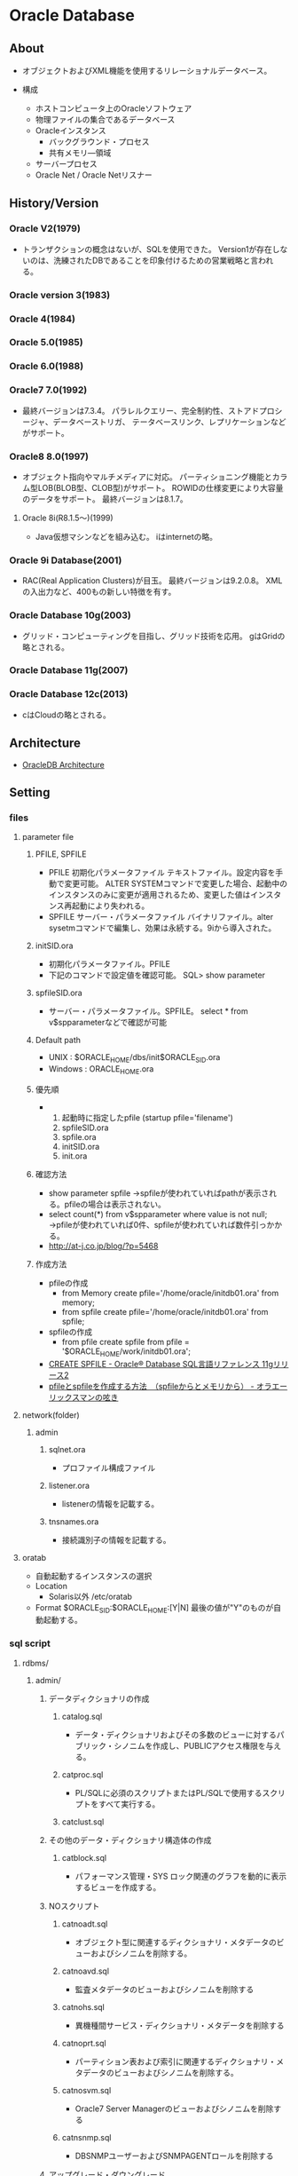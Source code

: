 * Oracle Database
** About
- 
  オブジェクトおよびXML機能を使用するリレーショナルデータベース。

- 構成
  - ホストコンピュータ上のOracleソフトウェア
  - 物理ファイルの集合であるデータベース
  - Oracleインスタンス
    - バックグラウンド・プロセス
    - 共有メモリ―領域
  - サーバープロセス
  - Oracle Net / Oracle Netリスナー

** History/Version
*** Oracle V2(1979)
- 
  トランザクションの概念はないが、SQLを使用できた。
  Version1が存在しないのは、洗練されたDBであることを印象付けるための営業戦略と言われる。

*** Oracle version 3(1983)
*** Oracle 4(1984)
*** Oracle 5.0(1985)
*** Oracle 6.0(1988)
*** Oracle7 7.0(1992)
- 
  最終バージョンは7.3.4。
  パラレルクエリー、完全制約性、ストアドプロシージャ、データベーストリガ、
  テータベースリンク、レプリケーションなどがサポート。

*** Oracle8 8.0(1997)
- 
  オブジェクト指向やマルチメディアに対応。
  パーティショニング機能とカラム型LOB(BLOB型、CLOB型)がサポート。
  ROWIDの仕様変更により大容量のデータをサポート。
  最終バージョンは8.1.7。
  

**** Oracle 8i(R8.1.5～)(1999)
- 
  Java仮想マシンなどを組み込む。
  iはinternetの略。

*** Oracle 9i Database(2001)
- 
  RAC(Real Application Clusters)が目玉。
  最終バージョンは9.2.0.8。
  XMLの入出力など、400もの新しい特徴を有す。

*** Oracle Database 10g(2003)
- 
  グリッド・コンピューティングを目指し、グリッド技術を応用。
  gはGridの略とされる。

*** Oracle Database 11g(2007)
*** Oracle Database 12c(2013)
- 
  cはCloudの略とされる。

** Architecture
- [[file:OracleDB_Architecture.org][OracleDB Architecture]]
** Setting
*** files
**** parameter file
***** PFILE, SPFILE
- PFILE
  初期化パラメータファイル
  テキストファイル。設定内容を手動で変更可能。
  ALTER SYSTEMコマンドで変更した場合、起動中のインスタンスのみに変更が適用されるため、変更した値はインスタンス再起動により失われる。
- SPFILE
  サーバー・パラメータファイル
  バイナリファイル。alter sysetmコマンドで編集し、効果は永続する。9iから導入された。
***** initSID.ora
- 初期化パラメータファイル。PFILE
- 下記のコマンドで設定値を確認可能。
  SQL> show parameter
***** spfileSID.ora
- サーバー・パラメータファイル。SPFILE。
  select * from v$spparameterなどで確認が可能
***** Default path
- UNIX : $ORACLE_HOME/dbs/init$ORACLE_SID.ora
- Windows : ORACLE_HOME\database\initORCL.ora
***** 優先順
- 
  1. 起動時に指定したpfile (startup pfile='filename')
  2. spfileSID.ora
  3. spfile.ora
  4. initSID.ora
  5. init.ora

***** 確認方法
- show parameter spfile
  →spfileが使われていればpathが表示される。pfileの場合は表示されない。
- select count(*) from v$spparameter where value is not null;
  →pfileが使われていれば0件、spfileが使われていれば数件引っかかる。
- http://at-j.co.jp/blog/?p=5468
***** 作成方法
- pfileの作成
  - from Memory
    create pfile='/home/oracle/initdb01.ora' from memory;
  - from spfile
    create pfile='/home/oracle/initdb01.ora' from spfile;
- spfileの作成
  - from pfile
    create spfile from pfile = '$ORACLE_HOME/work/initdb01.ora';
- [[https://docs.oracle.com/cd/E16338_01/server.112/b56299/statements_6016.htm][CREATE SPFILE - Oracle® Database SQL言語リファレンス 11gリリース2]]
- [[http://it-memo.info/?p=1227][pfileとspfileを作成する方法　（spfileからとメモリから） - オラエーリックスマンの呟き]]
**** network(folder)
***** admin
****** sqlnet.ora
- プロファイル構成ファイル
****** listener.ora
- listenerの情報を記載する。
****** tnsnames.ora
- 接続識別子の情報を記載する。
**** oratab
- 自動起動するインスタンスの選択
- Location
  - Solaris以外
    /etc/oratab
    
- Format
  $ORACLE_SID:$ORACLE_HOME:[Y|N]
  最後の値が"Y"のものが自動起動する。
*** sql script
**** rdbms/
***** admin/
****** データディクショナリの作成
******* catalog.sql
- データ・ディクショナリおよびその多数のビューに対するパブリック・シノニムを作成し、PUBLICアクセス権限を与える。
******* catproc.sql
- PL/SQLに必須のスクリプトまたはPL/SQLで使用するスクリプトをすべて実行する。
******* catclust.sql
****** その他のデータ・ディクショナリ構造体の作成
******* catblock.sql
- パフォーマンス管理・SYS
  ロック関連のグラフを動的に表示するビューを作成する。
****** NOスクリプト
******* catnoadt.sql
- オブジェクト型に関連するディクショナリ・メタデータのビューおよびシノニムを削除する。
******* catnoavd.sql
- 監査メタデータのビューおよびシノニムを削除する
******* catnohs.sql
- 異機種間サービス・ディクショナリ・メタデータを削除する
******* catnoprt.sql
- パーティション表および索引に関連するディクショナリ・メタデータのビューおよびシノニムを削除する。
******* catnosvm.sql
- Oracle7 Server Managerのビューおよびシノニムを削除する
******* catnsnmp.sql
- DBSNMPユーザーおよびSNMPAGENTロールを削除する
****** アップグレード・ダウングレード
****** JavaScript
****** AWR
******* awrrpt.sql
- AWRレポートの作成
****** パッチ適用
******* catbundleapply.sql
- Call catbundle.sql to apply the Patch Set Update (PSU)
**** sqlplus
***** admin
****** glogin.sql
- サイト・プロファイル設定ファイル。
  SQL*Plusを起動すると、最初に実行される。
  次にユーザー・プロファイル設定ファイルlogin.sqlが実行される。
****** login.sql
- ユーザー・プロファイル設定ファイル
  現行のディレクトリを検索し、環境変数SQLPATHで指定したディレクトリを検索してファイルを検出する。
  glogin.sqlファイルの設定よりも優先される。
****** plustrce.sql
- 
****** pupbld.sql
- PRODUCT_USER_PROFILE表を再作成する。
****** help
******* helpbld.sql
- 新しいヘルプ表の削除および作成。SYSTEMスキーマにコマンドライン・ヘルプを手動でインストールする。
  内部的にはhlpbld.sqlを呼ぶだけ。
******* helpdrop.sql
- コマンドライン・ヘルプの表を削除する。
******* helpus.sql
- ヘルプ・データへのヘルプ表の移入。hlpbldの引数に渡す。
******* hlpbld.sql
- ヘルプ表を作成する。helpusを引数に取って実行する。
*** set
**** shmsys:~
- 
  shmから始まるものが共有メモリの設定
  
**** semsys:~
- 
  semから始まるものがセマフォの設定。

*** variables
**** ORACLE_BASE
- 
  ex) /u01/app/oracle(UNIX)
**** ORACLE_HOME
- 必須項目
  インストールされているディレクトリを指定
  ex) ORACLE_BASE/product/11.2.0/db_1
**** ORACLE_SID
- 必須項目
  初期化パラメータのファイル名に、この関数で指定されている名前が含まれる
**** PATH
- 必須項目
  ex) $ORACLE_HOME
**** Link
- [[http://www.shift-the-oracle.com/config/oracle-environment-variable.html][NLS_LANG、ORACLE_HOME、ORACLE_SID などの設定 - SHIFT the Oracle]]
** Command
*** bin/
**** emctl
- 
**** dbca
- 
  dbcaを起動する。

**** expdp
- 
  Data Pump。
**** impdp
**** lsnrctr
- start
  デフォルトのリスナーを起動する
- status
- stop
- help
- reload
- save_config
- exit
**** orapwd
- パスワードファイルを作成する。
  
- Usage
  opapwd file=<fname> entries=<users> force=<y/n> ignorecase=<y/n> nosysdba=<y/n>
  - file : name of password file (required)
  - password : password for SYS will be prompted if not specified at command line
  - entries : maximum number of distinct DBA (optional)
  - force : whether to overwrite existing file (optional)
  - ignorecase : passwords are case-insensitive (optional)
  - nosysdba : whether to shut out the SSYDBA logon (optional Database Vault only)
**** rman
- Recovery Manager。データベースでバックアップおよびリカバリ・タスクを実行し、バックアップ計画の管理を自動化するOracle Databaseクライアントのこと。
**** sqlplus
- /nolog
  ログオンを行わずにsqlplusを起動

**** tnsping
- tns用のping。
*** rdbms/
**** admin/
***** awrddrpt.sql
- 選択された2つの期間の詳細なパフォーマンス属性および構成設定を比較する、HTMLまたはテキストのレポートが生成される。
***** awrddrpi.sql
- 特定のデータベースおよびインスタンスにおける選択された2つの基幹の詳細なパフォーマンス属性および構成設定を比較する、HTMLまたはテキストのレポートが生成される。
***** awrrpt.sql
- 一定範囲のスナップショットIDの統計を表示する、HTMLまたはテキストのレポートが生成される。
***** awrrpti.sql
- 指定されたデータベースおよびインスタンスの一定範囲のスナップショットIDの統計を表示する、HTMLまたはテキストのレポートが生成される。
***** awrsqlpi.sql
- 指定されたデータベース及びインスタンスにおける一定範囲のスナップショットIDに対する特定のSQL文の統計を表示する、HTMLまたはテキストのレポートが生成される。
***** awrsqrpt.sql
- 一定範囲のスナップショットIDに対する特定のSQL文の統計を表示する、HTMLまたはテキストのレポートが生成される。
** SQL言語
- [[file:OracleDB_SQLLang.org][OracleDB_SQLLang.org]]
** PL/SQL
- [[file:OracleDB_PLSQL.org][OracleDB_PLSQL.org]]
** SQL*Plus
- [[file:OracleDB_SQLPlus.org][SQL*Plus.org]]
** Interface
*** SQL*Plus
- SQLを実行するためのインターフェイスユーティリティ。
  アプリケーションから呼ぶことはほとんどなく、人手によるデータベースの管理をするために使う。
*** JDBC
- Java Database Connectivity
*** ODBC
- Java Database Connectivity
*** OO4O
- Oracle Object For Ole
*** Pro*C
- Oracle向けC言語コンパイラ。

** Manage
*** ユーザ分類
**** データベース管理者
***** タスク
****** データベース・サーバ・ハードウェアの評価
****** Oracle Databaseソフトウェアのインストール
****** データベースの計画
****** データベースの作成とオープン
****** データベースのバックアップ
****** システムユーザの登録
****** データベース設計の実装
****** 実行データベースのバックアップ
****** データベースのパフォーマンス・チューニング
****** パッチのダウンロードとインストール
****** 追加ホストのロール・アウト
**** セキュリティ管理者
**** ネットワーク管理者
**** アプリケーション管理者
**** データベースユーザ
*** 管理ロードマップ
**** インスタンスの起動
**** ネットワーク環境構成
**** 記憶域構造の核にｎ
**** メモリー管理
**** ユーザ管理
**** スキーマ・オブジェクトの管理
**** バックアップ・リカバリの実行
**** リカバリ設定の構成
**** データベースの監視およびチューニング
**** 問題の調査、報告、解決
**** ソフトウェアの管理
*** SQLの発行
- SQL*Plus
- Oracle Enterprise Manager
- SQL Developer

** Performance
- [[file:OracleDB_Performance.org][OracleDB_Performance.org]]
** Security
*** 事前定義ユーザ
**** 事前定義された管理アカウント
***** ANONYMOUS
- Oracle XML DBへおHTTPアクセスを許可するアカウント。
  EPG(Embedded PL/SQL Gateway)をデータベースにインストールするときに、APEX_PUBLIC_USERアカウントの代わりに使用される。
***** CTXSYS
- Oracle Textを管理するためのアカウント。
***** DBSNMP
- データベースの監視及び管理を行うためにOracle Enterprize ManagerのManagement Agentのコンポーネントによって使用されるアカウント。
***** EXFSYS
- Rules Manager機能およびExpression Filter機能と関連頭消されるEXFSYSスキーマにアクセスするために内部で使用されるアカウント。
  (どちらの機能も12cで終了)
***** LBACSYS
- Oracle Label Security(OLS)を管理するためのアカウント。Label Securityオプションをインストールするときのみ作成される。
***** MDSYS
- Oracle SpatialおよびOracle Multimedia Locator管理者アカウント。
***** MGMT_VIEW
- Oracle Enterprise Manager Database Controlで使用されるアカウント。
  
***** OLAPSYS
- OLAPカタログ(CWMLite)を所有するアカウント。非推奨だが下位互換のために保持されている。
***** ORDDATA
- Oracle Multimedia DICOMのデータモデルが含まれている。
***** OWBSYS
***** ORDPLUGINS
- Oracle Multimediaユーザ。Oracleおよびサード・パーティに提供されたプラグインはこのスキーマにインストールされている。
***** ORDSYS
- Oracle Multimedia管理者アカウント。
***** OUTLN
***** SI_INFORMTN_SCHEMA
- SQL/MM Still Image Standard向けの情報ビューを保持しているアカウント。
  
***** SYS
- データベース管理タスクの実行に使用されるアカウント。
***** SYSMAN
- Oracle Enterprise Managerデータベースの管理タスクの実行に使用するアカウント。
  SYSおよびSYSTEMでもこれらのタスクを実行できる。
***** SYSTEM
- Oracle Databaseのデフォルトの汎用データベース管理者アカウント。
  本番環境ではSYSTEMを使用せず、個々のデータベース管理者アカウントを作成するべき。
***** WK_TEST
***** WKSYS
***** WKPROXY
***** WMSYS
- Oracle Workspace Managerのメタデータ情報の格納に使用されるアカウント。
***** XDB
- Oracle XML DBデータおよびメタデータの保存に使用されるアカウント。
**** 事前定義された非管理アカウント
***** APEX_PUBLIC_USER
- Oracle Database Application Expressのアカウント。
  データベース・アクセス記述子(DAD)でデータベースに接続するために使用するOracleのスキーマの指定に使用する。
***** DIP
- 
  Oracle Directory Integration and Provisioning(DIP)のアカウント。
  
***** FLOWS_040100
***** FLOWS_FILES
***** MDDATA
***** ORACLE_OCM
- Oracle Configuration Managerと使用するアカウント。
  現在のインスタンスの構成情報をMy Oracle Supportと関連付けることができる。
***** SPATIAL_CSW_ADMIN_USR
***** SPATIAL_WFS_ADMIN_USR
***** XS$NULL
- セッション内にユーザーが存在しないことを表す内部アカウント。
  ユーザーでないため、Oracle Databaseインスタンスによってのみアクセスできる。権限はない。
**** 事前定義されたサンプル・スキーマ・ユーザアカウント
***** BI
- サンプルスキーマに含まれるBI(Business Intelligence)スキーマを所有するアカウント。
***** HR
- HR(Human Resources)スキーマを管理するためのアカウント。
  企業の従業員や施設に関する情報。
***** OE
- OE(Order Entry)スキーマを管理するためのアカウント。
  製品のインベントリや様々なチャネルによる製品の売り上げ
***** PM
- PM(Product Media)スキーマを管理するためのアカウント。
  企業が販売した各製品の説明と詳細情報
***** IX
- IX(Information Exchange)スキーマを管理するためのアカウント。
  B2Bアプrケーションを介した発送を管理
***** SH
- SH(Sales)スキーマを管理するためのアカウント。
  ビジネス上の決断を容易にするビジネス戦略を格納
**** その他
***** APPQOSSYS
- Oracle Quality of Service Managementで必要なすべてのデータおよびメタデータの格納および管理に使用される。
  
***** TSMSYS
- 透過的なセッション移行(Transparent Session Migration: TSM)に使用されるアカウント。
***** PERFSTAT
- Oracle Statspackに関するユーザ。
**** 旧資料参照
***** DMSYS
- データマイニングアカウント。
  10gまでは存在したが、11gには存在せず、代わりにSYSを使うこととなる。
  [[http://docs.oracle.com/cd/E18283_01/datamine.112/e16807/upgrade_odm.htm][6 Upgrading Oracle Data Mining - Oracle® Data Mining Administrator's Guide 11g Release 2 (11.2)]]

**** Link
- [[https://docs.oracle.com/cd/E16338_01/server.112/b56296/tdpsg_user_accounts.htm#BABGEGFI][Oracle Databaseから提供される事前定義されるユーザー・アカウント - Oracle® Database 2日でセキュリティ・ガイド 11g リリース2(11.2)]]

** Installation
*** Class
**** Desktop Class
- ラップトップコンピュータ用。
**** Server Class
- 拡張構成オプションにアクセスする必要がある場合、このクラスを選択する。
*** Install Type
**** Enterprise Edition
- 完全な機能。
  ミッションクリティカル、OLTP、データウェアハウス環境。
**** Standard Edition
- ワークグループや部門レベル、もしくは中小企業用。
**** Standard One Edition
- ワークグループ、部門、もしくはWebアプリケーションに最適。
**** Personal Edition
- Windowsのみ。
  Enterprise Editionと同様のソフトウェアだが、シングル環境のユーザ開発環境とデプロイメントkン今日のみサポート。
*** 拡張インストール
**** 製品の言語
- ソフトウェアで使用する言語
**** データベース構成タイプ
- 以下のいずれかを選択可能。
  - 汎用目的/トランザクション処理
  - データ・ウェアハウス
**** データベース構成オプション
**** データベース管理オプション
- Oracle Enterprise Managerを使用して、集中管理するかローカル管理するかを指定する。
  - 集中管理
    複数のターゲットを単一のインターフェースで管理できる。
    各ホスト・各コンピュータにOracle Enterprise Management Agentを1つずつ配置する必要がある。
  - ローカル管理
**** リカバリ・オプション
**** スキーマ・パスワード
**** オペレーティング・システム・グループ

*** DB作成
**** CREATE DATABASE
***** 1.インスタンス識別子(SID)の指定
***** 2.必要な環境変数が設定されていることの確認
***** 3.認証方式の選択
***** 4.初期化パラメータファイルの作成
***** 5.(Windows)インスタンスの作成
***** 6.インスタンスへの接続
***** 7.サーバー・パラメータ・ファイルの作成
***** 8.インスタンスの起動
***** 9.CREATE DATABASE文の発酵
***** 10.追加の表領域の作成
***** 11.スクリプトの実行によるデータ・ディクショナリ・ビューの作成
*** Silent install
**** Link
- [[https://docs.oracle.com/cd/E16338_01/install.112/b56273/app_nonint.htm#BABFEECI][A レスポンス・ファイルを使用したOracle Databaseのインストールおよび構成 - Oracle® Databaseインストレーション・ガイド 11gリリース2 (11.2) for Linux]]
- [[http://www.lovebug.jp/index.php?Oracle%2F11g%2F%E3%82%A4%E3%83%B3%E3%82%B9%E3%83%88%E3%83%BC%E3%83%AB%EF%BC%88%E3%83%AC%E3%82%B9%E3%83%9D%E3%83%B3%E3%82%B9%E3%83%95%E3%82%A1%E3%82%A4%E3%83%AB%E3%82%92%E5%88%A9%E7%94%A8%E3%81%97%E3%81%9FCUI%E3%81%A7%E3%81%AE%E3%82%A4%E3%83%B3%E3%82%B9%E3%83%88%E3%83%BC%E3%83%AB%EF%BC%89][Oracle 11g Release 2のインストール（レスポンスファイルを利用したCUIでのインストール）]]
*** Install Log
**** 2016/6/11 11c
- http://docs.oracle.com/cd/E16338_01/install.112/b56277/toc.htm
  
- 6 カーネルパラメータの値が結構違う。とりあえずスルーします。
  /etc/sysctl.confを編集する、とのこと。
  ⇒結局10で怒られたので編集した。

- 7 DISPLAYの設定をして、xhostが利用できるようにしたが、
  今回は色々変更した後で、別に変更しなければ接続できたことに気付いた。
  ⇒oracleでxhost localhost、でOK?
  ⇒違う。rootでxhost local:userを設定。
  oracleユーザでDISPLAYを規定値":0.0"に戻した後、runinstallerを実行。

- 10 
  - emailは入力せず。クリティカルイッシューでメールよこさんぞ、と言われる。
  - Skip software updateとしてしまう。
  - Createする
  - Server Classを選択
  - RACにしようとしたら怒られる。Singleに。
  - Typical Installを行う。
  - 詳細
    - Oracle base : /oracle/app/oracle
    - Software location : /oracle/app/oracle/product/11.2.0/dbhome_1
    - Storage Type : File System
      - Database file location : /oracle/app/oracle/oradata
    - Database edition : Enterprise Edition
    - OSDBA Group : dba
    - Global database name : orcl.localdomain
    - Password : yasutake
  - Inventory
    - Directory : /home/oracle/app/oraInventory
    - Group : oinstall
  - Prerequisite Check
    - Passせず。
      - Phisical Memory
      - OS Kernel Parameters
        - semmsl
        - semmns
        - semmni
        - shmmni
        - ip_local_port_range
      - Package
        - elfutils-libelf-devel-0.97
        - gcc-c++-3.4.5(x86_64)
        - libstdc++-devel-3.4.6(x86_64)
        - pdksh-5.2.14
    - 以下についてIgnore
      - Checks
        - Hard Limit maximum open file descriptors : 65536 -> 4096
        - Hard Limit maximum user processes : 16384 -> 5110
        - Soft Limit maximum user processes : 2047 -> 1024
        - Package : pdksh-5.2.14
  - rootで以下を実行しろ、とのこと。
    - /home/oracle/app/oracInventory/orainstRoot.sh
    - /home/oracle/app/oracle/product/11.2.0/dbhome_1/root.sh
  - current home is not registered in the central inventory on this system. OK? -> Yes
**** 2016/6/14
- パスが/home/oracleになっていたため再作成。
  - デフォルトのユーザはSYSTEM、だった。
***** DBCA
- General
- test.local_domain
- local management
- すべて自分のユーザ(SYS, SYSTEM, DBSNMP, SYSMAN)
** Backup/Recovery
*** Glossary
**** Backup
***** Logical Backup 論理バックアップ
***** Physical Backup 物理バックアップ
**** Resotre リストア
- 
**** Recovery リカバリ
- アーカイブログ、REDOログを用いて状態を復元すること
*** Memo
**** リカバリ
***** 完全リカバリ
- 障害が発生した直前までリカバリする方法。
- バックアップ、アーカイブログ、REDOログファイルを使い障害が発生した時点の状態に戻す。
  コミットデータは失われない。
****** 手順(RMAN上)
- 
  sql "ALTER TABLESPACE 表領域名 offline immediate";
  RESTORE TABLESPACE 表領域名;
  RECOVER TABLESPACE 表領域名;
  sql "ALTER TABLESPACE 表領域名 online";

***** 不完全リカバリ
- 特定の時点までリカバリする方法。
  アーカイブログを適用できる限りの時点までリカバリが可能。
- 過去の特定の状態に戻すこと全体を「Point In Time Recovery (PITR)」と呼ぶ。

****** 手順
- 
  1. データベースの停止
  2. データベースをマウント
  3. どの時点に復旧したいか決める
  4. RMANコマンドを実行する
- コマンドの実行が完了したら、RESETLOGSオプションでデータベースをオープンする。
** Tools
*** Automatic Workload Repository(AWR)
**** 概要
- 自動ワークロード・リポジトリ
  Oracle Databaseの稼働状況とワークロード情報のスナップショットを自動的に収集/管理する。
  AWRの情報は、MMONによってSGAから直接、定期的(11gのデフォルトは60分毎)に取得され、データベース内に一定期間(11gのデフォルトは8に置換)保存される。
- 10gより提供された、Statspackを進化させたもの。
  Statspackの取得データに加えて、稼働統計やワークロード情報のスナップショットなど実際の使用履歴そのものを動的に取得している。
- StatspackはDB作成時にインストールが必要だったが、AWRはSYSAUX表領域にデフォルトでインストールされている。

**** 収集レベル
- STATISTICS_LEVEL 初期化パラメータで設定する。
  デフォルトはTYPICAL。より低いBASIC、より高いALLへの設定変更も可能。
  TYPICALはStatspcakのi_snap_level7相当。
**** レポート
- 任意の2時点のスナップショットに基づき、統計をレポート形式で出力したもの。
  利用にはOracle Diagnostics Packが必要(有償)。
- レポート作成
  - EM
    EM上でGUI操作による作成が可能。
  - コマンドライン
    SYSTEMユーザやSSYDBA権限ユーザで"awrrpt.sql"を実行することで作成可能。
**** Snapshot
***** 生成
- exec dbms_workload_repository.create_snapshot();
***** 削除
- exec dbms_workload_repository.drop_snapshot();
***** 設定変更
- exec dbms_workload_repository.modify_snapshot_settings(...);
***** 確認
- select * from dba_hist_snapshot;
**** Baseline
- パフォーマンス上の問題が発生したときに比較するために保持された特定の基幹のパフォーマンスデータが含まれる。
- 自動AWR消去プロセス対象からは除去され、無期限に保存される。
**** Memo
***** しばちょう先生
****** 第39回 AWRレポートを読むステップ1
- [[http://www.oracle.com/technetwork/jp/database/articles/shibacho/index-2547807-ja.html][しばちょう先生の試して納得！DBAへの道 第39回 AWRレポートを読むステップ1.バッファキャッシュ関連の待機イベントと統計情報]]

- まず確認すべき項目
  - Top, 最上段
    - HW増強の確認
      - Release - バージョン情報
      - RAC - RACか否か
      - CPUs, Cores, Sockets - CPUコア数
      - Memory(GB) - 物理メモリ容量
        - Report SummaryのCache SizesでSGAの設定を合わせて見る
    - Elapsed - レポートの期間、比較する他のAWRレポートの期間が異なる場合特に意識する必要あり。
  - Report Summary
    - Load Profile
      - どのようなWorkloadが流れているのかを理解するのにこのセクションが大事。
        このセクションは大事、すべて見る。
      - Redo size : Per Second - 秒間のRedo生成量。
        1MB/secだと更新が少ない、5-10MB/secはふつう、20MB/secで少し多い、40MB/secで多い。
    - Instance Efficency Precentage (Target 100%)
      - Buffer Hit % - ミスしたIOPSをディスクが捌けるか、が重要。%以外にI/O回数が重要。
    - Cache Sizes
****** 第40回 AWRレポートを読むステップ2
- [[http://www.oracle.com/technetwork/jp/database/articles/shibacho/index-2613471-ja.html][しばちょう先生の試して納得！DBAへの道 第40回 AWRレポートを読むステップ2：アクセス数が多い表領域とセグメント]]
****** 第51回 AWRレポートを読むステップ3
- [[http://www.oracle.com/technetwork/jp/database/articles/shibacho/index-3655144-ja.html][しばちょう先生の試して納得！DBAへの道 第51回 AWRレポートを読むステップ3: オンライン・トランザクションのスループット低下の原因特定]]
****** 第52回 AWRレポートを読むステップ4
- [[http://www.oracle.com/technetwork/jp/database/articles/shibacho/index-3682060-ja.html][しばちょう先生の試して納得！DBAへの道 第52回 AWRレポートを読むステップ4: 特定時間帯に発生する性能劣化の原因特定]]
**** Link
- tmp
  - http://docs.oracle.com/cd/E16338_01/server.112/b56312/autostat.htm#i27008
  - http://oracle-pub.wikidot.com/ocm-11g-awr
  - [[http://www.oracle.com/technetwork/jp/ondemand/database/db-new/120517-consultant-shinzui-part2-1641035-ja.pdf][オラクルコンサルタントが語る性能分析の真髄 Part2 - Oracle]]
  
*** Automatic Database Diagnostic Monitor(ADDM)
- 自動データベース診断モニター
  ある程度のパフォーマンス分析を自動的に実施し、その分析結果をレポートとして提供する機能。

*** Automatic Diagnostic Repository(ADR)
- Automatic Diagnostic Repository 自動診断レポジトリ
  ログファイルなどのデータベースの状況管理や診断に使用するデータを一括で管理する。11gより。
  ログファイルを含むすべての診断データを「ADR_BASE」と呼ばれる単一のディレクトリの配下に補完する。
  ADR_BASEとADR_HOMEの場所は「V$DIAG_INFO」ビューで確認できる。
- 
  [[http://www.atmarkit.co.jp/ait/articles/0808/08/news143.html][11gからの新管理機構「ADR」を理解しよう (1/4) - @IT]]
  [[http://cosol.jp/tech/detail/d3_adr_automatic_diagnostic_repository.shtml][Oracle Database 11gから導入されたADR ( 自動診断リポジトリ ) - 株式会社こーそる]]
**** ADRCI
- https://docs.oracle.com/cd/E60665_01/db112/SUTIL/adrci.htm
***** Command Reference
****** CREATE REPORT
****** ECHO
****** EXIT
****** HOST
****** IPS
****** PURGE
- 現在の削除ポリシーに従って、カレントADRホーム内の診断データを削除する。
******* フラグ
******** -i {id1 | start_id end_id}
******** -age mins
******** -type {ALERT | INCIDENT | TRACE | CDUMP | HM}
****** QUIT
****** RUN
****** SELECT
****** SET BASE
****** SET CONTROL
- 削除ポリシー属性を含む、ADRの各種属性を示す。
******* 削除ポリシー属性
******** SHORTP_POLICY
- 残存期間の短いADRの内容が削除可能になるまでの時間数。デフォルトは720(30日)。
  0を設定すると、全ての残存期間の短い内容を削除できる。
******** LONGP_PLICY
- 残存期間の長いADRの内容が削除可能になるまでの時間数。デフォルトは8760(365日)。
  0を設定すると、全ての内容を削除できる。
****** SET ECHO
****** SET EDITOR
****** SET HOMEPATH
****** SET TERMOUT
****** SHOW ALERT
****** SHOW BASE
****** SHOW CONTROL
****** SHOW HM RUN
****** SHOW HOMEPATH
****** SHOW HOMES
****** SHOW INCDIR
****** SHOW INCIDENT
****** SHOW PROBLEM
****** SHOW REPORT
****** SHOW TRACEFILE
****** SPOOL
*** Database Upgrade Assistant
- 既存のDBを新しいリリースのDBへアップグレードする際に使うツール
*** Net Configuration Assistant (NetCA)
- リスナーとネーミング・メソッドを構成する場合に使用するユーティリティ。
*** Oracle Application Express
- Oracle APEX
  Oracle DatabaseのためのWebアプリケーション開発ツール。
  
*** Oracle Automatic Storage Management(ASM)
- Oracleデータベース・ファイルのボリューム・マネージャ兼ファイルシステム。
*** Oracle Configuration Manager
- クライアントの構成情報の収集と、この情報のOracleリポジトリへのアップロードに使用される。
*** Oracle Data Mining(ODM)
- Oracleデータベースにデータ・マイニング機能を組み込む。
  
*** Oracle Data Pump
**** About
- 
  10gより導入された。
  従来のエクスポート/インポート(exp/impコマンド)と目的は同じく論理バックアップの取得で、データベース間のデータ移動を可能とする。
  従来のexp/impは基本的にユーティリティ側で処理されるが、Data Pumpはデータベースサーバー側でジョブとして管理・処理され、
  「パフォーマンス向上」と「管理性の向上」が得られる。

**** Architecture
- 
  1) コマンドライン・クライアント expdp/impdp
  2) PL/SQLパッケージ DBMS_DATAPUMP (Data Pump API)
  3) PL/SQLパッケージ DBMS_METADATA (メタデータAPI)

**** 利用例
- 
  - 事前準備
    - Directoryの作成
      create or replace directory TEST_DIR as '/home/test';
    - Directoryの権限付与
      grant read, write on directory TEST_DIR to SCOTT;
  - EXPDP
    ex) expdp scott/tiger directory=test_dir tables=emp
  - IMPDP
    ex) impdp scott/tiger directory=test_dir dumpfile=exp.dmp tables=emp
        impdp scott/tiger directory=test_dir dumpfile=exp.dmp sqlfile=ddl.sql

**** Options
***** MODE
****** FULL 全体エクスポート・モード
- FULL=Yでデータベース全体を指定
****** SCHEMAS スキーマ・モード
- スキーマ名を指定
****** TABLESPACES 表領域モード
- 表領域名を指定
****** TABLES 表モード
- テーブル名を指定
****** TRANSPORT トランスポータブル表領域モード
***** FILTER
****** Data filter
- 
  Use "QUERY" or "SAMPLE" parameter.

****** Metadata filter
- 
  Use "EXCLUDE" or "INCLUDE" parameter.

***** Export
****** ESTIMATE_ONLY
- ESTIMATE_ONLY=yで、領域の見積もりのみ実施
***** Import
****** SQLFILE
- SQL DDLの書き込み先ファイルを指定する。import。
***** Both
****** CONTENT
- CONTENT=data_only
  表のデータのみ
- CONTENT=metadata_only
  表の定義のみ
- CONTENT=all(default)
  表のデータと定義の両方
****** DUMPFILE
- ダンプファイル名を指定する。デフォルトは"EXPDAT.DMP"
****** EXCLUDE
- default : null
  一部のオブジェクトを除く。

- object_type
  以下で有効な値を確認可能。
  - 全体モード : DATABASE_EXPORT_OBJECTS
  - スキーマモード : SCHEMA_EXPORT_OBJECTS
  - 表および表領域モード : TABLE_EXPORT_OBJECTS
  
****** INCLUDE
- default : 
****** LOGFILE
- ログファイル名を指定する。デフォルトは"export.log","import.log"
****** NOLOGFILE
- NOLOGFILE=yでログファイルの出力を行わない
**** Memo
***** 特殊文字の利用
- 'や"、()などを利用する際、シェル側で展開されてしまうので、バックスラッシュによるエスケープを行う必要がある。
**** Link
- 
  [[http://otndnld.oracle.co.jp/products/database/oracle11g/pdf/datapump11g2007_quickstart.pdf][Oracle Data Pump クイック・スタート - Oracle ホワイト・ペーパー]]
  [[https://blogs.oracle.com/oracle4engineer/entry/data_pumpexpdpimpdp][Data Pump(expdp/impdp)の使い方～エクスポート／インポート、データ移動、論理バックアップ - オラクルエンジニア通信]]
  [[http://docs.oracle.com/cd/E16338_01/server.112/b56303/part_dp.htm][Oracle Data Pump - Oracle® Databaseユーティリティ 11gリリース2 (11.2)]]
*** Oracle Database Configuration Assistant(DBCA)
- テンプレートからデータベースを作成したり、独自のデータベースを作成するユーティリティ。
**** Create a Database / データベース作成
***** 起動
- shellより"dbca" ($ORACLE_HOME/bin)
***** Templates
- General, Data Warehouseなどから選択
- Template
  - General Purpose or Transaction Processing
  - Custom Database
  - Data Warehouse
***** Identification
- Global Database Nameを指定
***** Management Option
- Enterprise Managerで管理するか否か設定する。
  - Agentが存在する場合は"Register with Grid Control ~"にチェック
  - ローカルで管理する場合"Configure Database Control ~"にチェック
***** Credentials
- パスワードなどを指定する
***** File Locations
****** Storage Type
- File System
- ASM
****** Storage Locations
- テンプレートに設定されているディレクトリ情報を利用
- すべてデータベースファイルに対して共通の位置。指定が必要。
- Oracle Managed Files
  すべてのファイルに対して、「データベース領域」と呼ばれるデフォルトの場所を指定する。
  このオプションを選択すると、データベースファイルの管理を
***** Recovery Configuration
****** Specify Fast Recovery Area
- バックアップおよびリカバリ領域とそのディレクトリ位置・サイズを指定。
****** Enable Archiving
- アーカイブ有効化
***** Database Content
- Sample Schemas / サンプルスキーマ
- Custom Scripts / カスタムスクリプト
***** Initialization Parameters / 初期化パラメータ
****** Memory
- Typical / 標準
- Custom / カスタム
****** Sizing
- Block Size
- Processes / プロセス数
****** Character Sets
- Database Character Set
  - Default
  - Use Unicode
    - AL32UTF8は、Oracleで使用しているUTF-8エンコードの名前。
  - Choose from list
- National Character Set / 各国語キャラクタ・セット
  NVARCHAR2やNCHAR、NCLOBのデータ格納に使われるキャラクタっセット。
  基本はデフォルトのAL16UTF16を使用する。
- Default Language
- Default Territory
****** Connection Mode
- Dedicated Server Mode 専用サーバー・モード
  各ユーザ・プロセスで専用のサーバ・プロセスが使用できる。
  クライアント総数が50以下など、少ないと予想される場合にこのオプションを指定する。
- Shared Server Mode 共用サーバー・モード
  リソース・プールを複数のクライアント接続で共有できる。
***** Storage
- 記憶域構造が表示される。
***** Creation Options
- Create Database
  この時点でデータベースを作成する場合に選択
- Save as a database Template
  後で使用するテンプレートとしてDBの定義を保存する
- Generate atabase Creation Scripts
  後で実行可能なSQLデータベース作成スクリプトを生成する
**** Configure Database Options / DB構成変更
***** Database Content
***** Connection Mode
**** Delete a Database / DB削除
**** Manage Templates / テンプレート管理
***** タイプ
****** シード
- 
  拡張子：.dbc
  既存のデータベース（シード・データベース）の構造および物理データファイルの両方が含まれる。
  
****** 非シード
- .dbt
*** Oracle Database Quality of Service Management
- Oracle Database QoS Management
  システム全体のワークロード・リクエストを監視する自動化されたポリシーベースの製品。
  アプリケーション間で共有されるリソースを監視し、システム構成を調整して、アプリケーションの実行をビジネスに必要なパフォーマンス・レベルに維持する。
*** Oracle Directory Integration and Provisioning Server
- Oracle DIP
  
*** Oracle Enterprise Manager(OEM)
- [[file:OracleDB_EnterpriseManager.org][OracleDB EnterpriseManager]]
*** Oracle Expression Filter
- RUL
  Expression FilterとObject Relationalの機能を使用して、特殊な目的のルールエンジンの機能を提供する。
  12cでサポートが終了。
*** Oracle Identity Management
- 
  アプリケーションとディレクトリ(サード・パーティのLDAPディレクトリを含む)をOracle Internet Directoryに統合して、管理作業にかかる時間とコストを削減できる。

*** Oracle Internet Directory
- Oracleコンポーネントとサード・パーティのアプリケーションによって、ユーザIDおよび資格情報が格納され、アクセスされるリポジトリ。
*** Oracle Label Security
- 
  データベース表に対して行レベルのセキュリティを提供する。
  データ行は、個々の行にラベルを付けることで保護される。
  ニーズに応じて行を様々なセキュリティ・レベルに割り当てることができる。

**** Components
***** Label
****** Level
****** Compartment
****** Group
***** Policy
*** Oracle Locator
- Oracle Spatialで使用可能な主要な機能およびサービスを提供する。
  通常、インターネットおよびワイヤレス・サービス・ベースのアプリケーションおよびパートナ・ベースのGISソリューションをサポートする貯めに必要な、重要な機能を提供する。
*** Oracle Multimedia
- イメージ、オーディオ、ビデオまたは疎オン他の異機種間メディアデータを、他の企業情報と統合したフォーマットで格納、管理および検索する機能。
*** Oracle Multimedia DICOM
- Digital Imaging and Communications in Medicine(DICOM)は医用画像の標準規格。
  
*** Oracle Net Services
**** 制御ユーティリティ
***** リスナー
***** Oracle Connection Manager
**** 構成パラメータ
***** 全体
***** sqlnet.ora
****** プロファイル・パラメータ
******* NAMES.DIRECTORY_PATH
- クライアントの名前解決に使用するネーミング・メソッドの順序を指定する。
- Default
  NAMES.DIRECTORY_PATH=(tnsnames, ldap, ezconnect)
- Value
  - tnsnames(ローカル・ネーミング・メソッド)
    クライアントのtnsnames.oraファイルによりネットサービス名を解決する場合に設定する
  - ldap(ディレクトリ・ネーミング・メソッド)
    データベース・サービス名、ネットサービス名またはネット・サービス別名をディレクトリ・サーバーにより解決する場合に設定する。
  - ezconnectまたはhostname(簡易接続ネーミング・メソッド)
    ホスト名、オプションのポートおよびサービス名で構成されるTCP/IP接続識別子をクライアントで使用できるようにする場合に選択する。
  - nis(外部ネーミング・メソッド)
    既存のNetwork Information Serviceでサービス情報を解決する場合に設定する。
****** ADR診断パラメータ
****** ADR以外の診断パラメータ
***** tnsnames.ora (ローカル・ネーミング)
****** 接続記述子
******* DESCRIPTION_LIST
******* DESCRIPTION
****** プロトコル・アドレス・セクション
******* ADDRESS_LIST
******* ADDRESS
****** アドレス・リストのオプション・パラメータ
******* ENABLE
******** About
- DESCRIPTIONパラメータの下に埋め込むことで、サポートされているTCP転送のキープアライブ機能をネット・サービス・クライアントに対して有効にできる。
******** Value
- BROKEN
******** Example
- 
  net_service_name
   (DESCRIPTION=
    (ENABLE=broken)
    (ADDRESS=(PROTOCOL=tcp)(HOST=sales1-svr)(PORT=1521))
    (ADDRESS=(PROTOCOL=tcp)(HOST=sales2-svr)(PORT=1521)))
    (CONNECT_DATA=(SERVICE_NAME=sales.us.example.com))
******* FAILOVER
******* LOAD_BALANCE
******* RECV_BUF_SIZE
******* SDU
******* SEND_BUF_SIZE
******* SOURCE_ROUTE
******* TYPE_OF_SERVICE
****** 接続データ・セクション
******* CONNECT_DATA
******* FAILOVER_MODE
******* GLOBAL_NAME
******* HS
******* INSTANCE_NAME
******* RDB_DATABASE
******* SERVER
******* SERVICE_NAME
****** セキュリティ・セクション
******* SECURITY
******* SSL_SERVER_CERT_DN
****** タイムアウト・パラメータ
******* CONNECT_TIMEOUT
******* RETRY_COUNT
******* TRANSPORT_CONNECT_TIMEOUT
***** listener.ora (Oracle Net Listener)
***** cman.ora (Oracle Connection Manager)
***** ldap.ora (ディレクトリ使用)
**** Link
- [[https://docs.oracle.com/cd/E16338_01/network.112/b56287/toc.htm][Oracle® Database Net Servicesリファレンス 11gリリース2 (11.2)]]
- [[https://docs.oracle.com/cd/E16338_01/network.112/b56288/toc.htm][Oracle® Database Net Services管理者ガイド 11gリリース2 (11.2)]]
*** Oracle Rules Manager
- EXF
  アプリケーション開発者が条件式をリレーショナル表の1つ以上の列に格納し、索引を付けて評価できるようにするRules Managerのコンポーネント。
  12cでサポートが終了。
*** Oracle Spatial
- Oracleのファンクションとプロシージャを統合した製品で、空間データの格納、アクセスおよび分析を短時間で効率的に処理することを目的としている。
*** Oracle Statspack
- 
  パフォーマンス上の問題点を診断するツール。
  Oracle 8iから提供されている。
  10gでは自動ワークロードリポジトリ(AWR)が提供されたため、マニュアルから削除されているが、機能自体は存続している。
*** Oracle Streams Advanced Queuing (AQ)
**** Link
- [[https://docs.oracle.com/cd/E16338_01/server.112/b61355/toc.htm][Oracle® Streamsアドバンスト・キューイング・ユーザーズ・ガイド - 11gリリース2 (11.2)]]
*** Oracle SQL Developer
- GUIツール。
  $ORACLE_HOME/sqldeveloper中に、sqldeveloper.shがあるので起動。
  xが利用できる必要がある。
- 
  http://www.oracle.com/technetwork/jp/developer-tools/sql-developer/downloads/index.html

*** Oracle Text
- 全文検索およびドキュメント分類のためのエンジン。
  検索対象の文書の「本文」そのものを検索対象とする。
- CTXSYSユーザの存在有無でOracle Textのインストール有無が確認可能。
  >select username from dba_users where username='CTXSYS';
**** Reference
- [[https://docs.oracle.com/cd/E16338_01/text.112/b61357/toc.htm][Oracle® Textリファレンス 11gリリース2(11.2)]]

***** Text索引付けの要素
****** データストア型
****** フィルタ型
****** レクサー型
****** ワードリスト型
****** 記憶域型
****** セクション・グループ型
****** 分類型
****** クラスタ型
****** ストップリスト
****** システム定義プリファレンス
******* データ記憶域
******** CTXSYS.DEFAULT_DATASTORE
******** CTXSYS.FILE_DATASTORE
******** CTXSYS.URL_DATASTORE
******* フィルタ
******** CTXSYS.NULL_FILTER
******** CTXSYS.AUTO_FILTER
******* レクサー
******** CTXSYS.DEFAULT_LEXER
******** CTXSYS.BASIC_LEXER
******* セクション・グループ
******** CTXSYS.NULL_SECTION_GROUP
******** CTXSYS.HTML_SECTION_GROUP
******** CTXSYS.AUTO_SECTION_GROUP
******** CTXSYS.PATH_SECTION_GROUP
******* ストップリスト
******** CTXSYS.DEFAULT_STOPLIST
******** CTXSYS.EMPTY_STOPLIST
******* 記憶域
******** CTXSYS.DEFAULT_STORAGE
******* ワードリスト
******** CTXSYS.DEFAULT_WORDLIST
***** CONTAINTS問合せ演算子
***** 問合せの特殊文字
***** パッケージ
****** CTX_ADM
****** CTX_CLS
****** CTX_DDL
****** CTX_DOC
****** CTX_OUTPUT
****** CTX_QUERY
****** CTQ_REPORT
****** CTX_THES
****** CTX_ULEXER
***** ユーティリティ
***** 代替スペル
*** Oracle Universal Installer(OUI)
- Install用ユーティリティ
*** Oracle Workspace Manager
- 作業領域を作成し、バージョンが異なる表の行の値を、異なる作業領域に簡単にグループ化できるインフラストラクチャを提供する。
  ユーザは、古いデータを保持しながら、更新するデータの新しいバージョンを作成することができる。
*** Oracle XML DB
- XMLデータの格納、生成、アクセス、検索、検証、変換、拡張および索引付などの高パフォーマンスの処理に関連する一連のOracle Databaseテクノロジー。
  SQLとXMLの両方のデータ・モデルの相互運用を可能にすることで、ネイティブなXMLサポートを提供する。
*** Recovery Manager / RMAN
- https://docs.oracle.com/cd/E16338_01/backup.112/b56269/toc.htm
**** Commands
***** BACKUP
- バックアップ実行
***** CONFIGURE
- 初期設定
***** CONNECT
***** EXIT
***** RECOVERY
- リカバリ
***** RESTORE
- リストア
***** RMAN
***** RUN
***** SHOW
- 設定表示
****** SHOW ALL
***** SPOOL
**** RMAN Sub Query
**** Recovery Catalog View
**** Link
- [[http://docs.oracle.com/cd/E16338_01/backup.112/b56270/toc.htm][Oracle® Databaseバックアップおよびリカバリ・リファレンス 11gリリース2(11.2)]]
*** TKPROF
** Services
*** dbconsole
** Error
*** ORA-00942
- 該当の表またはビューが存在しない場合や、表やビューに対するアクセス権限が不足している場合に発生する。
*** ORA-00972
- 識別子が長すぎる。
  列名、テーブル名は30文字までとのこと。
*** ORA-01031
- 権限が不足している。
  ユーザの権限等を見直す必要がある。
*** ORA-01659
- 十分な容量がありません。
*** ORA-22868
- LOB列のセグメントがあるが、表セグメントは異なる表領域にある
  削除しようとした表領域には、表のLOB列のセグメントがあるが、表セグメントがない。
  表を削除してから、表領域の削除を再実行する必要がある。
*** ORA-27101 : shared memory realm does not exist
- 共有にアクセス失敗した場合に発生する。
- 主な発生要因
  - インスタンスが起動していない
  - 環境変数が誤っている
** Reference
- [[file:OracleDB_Reference.org][OracleDB_Reference.org]]
** Glossary
*** ASH
- Active Session History
  
*** CRブロック
- Consistent Read Block、読み取り一貫性ブロック
  多くの場合、データ更新中のブロックに対して別ノードから参照要求があった場合に一部UNDOのデータ等を使用して作成されるブロック。
*** DUAL表
- 
  1列しか存在しない特別な表。
  SYSDATEやUESRなど、表を適用せずとも値を返す演算に対してSELECTを行う場合に使われる。
  VARCHAR2(1)のDUMMYという列があり、レコード値は'X'となっている。

- 
  Oracle 10gでは、DUAL表そのものは存在しているものの、最適化により実際にはアクセスしないようになっている。

*** Oracle ASM
- Oracle Automatic Storage Management
  データベースファイルの配置とネーミングを自動的に管理する。
  多数のディスクを持つ環境では、管理が簡単になり、パフォーマンスが向上する。

- ファイル・レベルでソフトウェアのストライプ化とミラー化を行う。
  
*** データベース名
**** インスタンス関連
***** データベース識別子、DBID(Database Identifier)
- データベース内部の一意データ識別子。
- 確認方法
  SELECT DBID, NAME, DB_UNIQUE_NAME FROM V$DATABASE;
***** インスタンス識別子、システム識別子、SID(System Identifier)
- ホストサーバー内で有効で、ホストの共有メモリにアクセスするための識別子。
  ホスト外になるとSIDではアクセスできない。
  インスタンスを区別するために使用する一意の識別子。
***** インスタンス名、INSTANCE_NAME
- ホスト外部から、単一のインスタンスを識別するための名前。単独でユニークとは限らない。
  通常は個別に設定しないためSIDと同じ名前になっているが、SIDとINSTANCE_NAMEは役割が全く違う。
- 確認方法
  select instance_name from v$instance;
***** データベース名、DB_NAME
- DB_NAME初期化パラメータを表す。通常SIDと一致する。
  一致しない場合は起動しない。
- 確認方法
  show parameter db_name
****** ドメイン名
- 確認方法
  show parameter db_domain
***** グローバル・データベース名、GLOBAL_NAME
- DATABASE LINK作成に関係するパラメータ。
  GLOBAL_NAMES初期化パラメータと併用することでデータベースリンク名の補完が行われる。
  DB_NAME + DB_DOMAIN(database_name.database_domain)がデフォルト値。
  その他のデータベースと一意に識別されるデータベースの完全名。

***** SERVICE_NAME(S)、サービス名
- 1つのインスタンス、もしくは同じ機能を提供する複数インスタンスの集合体を特定する名称。
  インスタンス名とドメイン名を合わせた名前。
- 確認方法
  show parameter service_name
***** ネットサービス名、NET SERVICE NAME、TNSサービス名、接続識別子
- SERVICE_NAMEに繋ぐためのNet Service上での名前。
*** SCN
- System Change Number
  システム変更番号
- 現在のSCMを確認する : select bdms_flashback.get_system_change_number from dual;
  
*** Schema スキーマ
- 
  データの論理構造の集合。
  1ユーザは1スキーマを必ず所有し、デフォルトで自動的にユーザ名と同じスキーマ名が割り当てられる。
  ユーザなしのスキーマ、スキーマなしのユーザは作成できない。
  
*** SYNONYM シノニム
*** TNS
- Transparent Network Substrate
  データベースの接続や複数ノード間のメッセージのやり取りを単一の共通インターフェースで提供している技術。
  Oracle Net Foundationレイヤーに組み込まれている。
  
*** Database Access Descriptor
- データベースアクセス記述子
  
*** DIRECTORY ディレクトリ
- 
  コンピュータの物理的なディレクトリをSQLやPL/SQLに直接指定することがないように、Oracle城で別名を付けて管理する。
  物理ディレクトリを変更したくなった場合に、SQLやPL/SQLを変更しなくても済む。
  [[http://q.hatena.ne.jp/1093325780][Oracleのディレクトリオブジェクトは何のために存在していますか。どのようなときにどう使うと便利なのですか？ - 人力検索はてな]]

*** 引用識別子/非引用識別子
- 
  非引用識別子は大/小文字が区別されず、すべて大文字として解析される。
  引用識別子は大/小文字が区別される。
  [[http://otndnld.oracle.co.jp/document/products/oracle11g/111/doc_dvd/server.111/E05750-03/sql_elements.htm#57456][スキーマオブジェクト名および修飾子 - Oracle Database SQL言語リファレンス 11g リリース1（11.1）]]
*** RAC
- Oracle Real Application Clusters

*** PSR, CPU, PSU, PSE
- PSR, Patch Set Release
  安定したパッチセットで、重要度の高いバグをフィックス可能。PSUやCPU適用の前提条件であることも多い。
- CPU, Critical Patch Update
  四半期ごとに提供される、セキュリティ修正を中心とした重要な修正の集積体。
- PSU, Patch Set Update
  CPUの修正を含み、かつ適用が推奨される重要な修正を含んだ集積パッチ。CPUと同様四半期ごとに提供される。
- PSE, Patch Set Exception
  別名個別パッチ。
  一つの不具合に対する修正パッチ。リリースタイミングは不定期。
  
*** RMAN
- Recovery Managerのこと。Toolも参照
*** PROFILE
- データベース・リソースの制限の集合。
  
*** 自動化メンテナンス・タスク、AUTOTASK
- データベースのメンテナンス操作を実行するために、一定の間隔をおいて自動的に開始されるタスク。
  問い合わせオプティマイザのスキーマ・オブジェクトに関する統計を収集するタスクなどはその一例。
  
- 3種類の自動化メンテナンス・タスクが事前定義されている。
  - 自動オプティマイザ統計収集
  - 自動セグメント・アドバイザ
  - 自動SQLチューニング・アドバイザ
**** メンテナンス・ウィンドウ
- 自動化メンテナンス・タスクが実行される連続した時間間隔。
  MAINTENANCE_WINDOW_GROUPという名前のウィンドウ・グループに属するOracle Scheduleウィンドウ。
*** コンポジット変数
- 
  コレクションとレコードという、2種類のコンポジット変数がある。
  - コレクション
    常に同じデータ型であり、"要素"と呼ばれる。
  - レコード
    データ型が異なる場合があり、"フィールド"と呼ばれる
*** 行連鎖・行移行
- 無駄なブロックI/Oが多くなりパフォーマンスに影響する。
  [[http://www.insight-tec.com/mailmagazine/ora3/vol440.html][行移行・行連鎖に関する検証 その１ - InsightTechnology]]
**** 行移行
- 1つのデータ・ブロックに収まっていた行が更新されて、行全体の長さが増加したが、更新後の行を保持する十分な空き容量がない場合、
  行全体が新しいブロックに収まることを前提として、行全体が新しいデータ・ブロックに移動される。
  移行された行の元の行断片には、行の移行先の新しいブロックへのポインタまたは「転送先アドレス」が含まれる。そのためROWIDは変わらない。
**** 行連鎖
- 最初に行を挿入するとき、大きすぎて1つのデータ・ブロック内に収まらない場合、
  その行のデータは、セグメント用に確保された1つ以上のデータ・ブロックの連鎖に格納される。
*** Flashback Query
- 誤って変更したデータをもとに戻す場合などに、UNDOデータを参照してデータを復活させることができる。
  http://output-place.blogspot.jp/2013/09/oracle.html
*** Snapshot
- 現在"Materialized View"と呼ばれているものの、昔の呼び方。
  
*** Restore/Recovery リストア/リカバリ
- Restore
  取得しておいたバックアップから、データを物理的に復元すること
- Recovery
  リストアしたデータに対して、その後の変更内容を反映させ最新の状態に復旧すること
*** gc
- Global Cacheのこと。
*** PARSE
**** SOFT PARSE
- パーサによってパースされる。
  次にパースされた文が、共有プールにすでにキャッシュされているかどうかをチェックする。
  共有プールにキャッシュされている場合、すぐにそのSQL文を実行できる。この流れをSOFT PARSEという。
**** HARD PARSE
- 共有プールにキャッシュがなかった場合、ハードパースが行われる。
  オプティマイザが利用されるのはハードパースの場合のみ。
  オプティマイザのアウトプットとして「問合せ実行計画(QEP:QueryExecutionPlan)」が作成される。
  その結果をソースジェネレータが受け取り、必要なデータ構造を生成する。
*** Latch ラッチ
- SGAのメモリー構造を保護するためにOracleで使用される下位レベルの内部ブロック。
  サーバープロセスやバックグラウンドプロセスは、メモリー情報が変更されないように、非常に短い時間ラッチを獲得する。
  目的はロックと同じだが、ユーザーに見せるのがロック、ユーザーに見せないのがラッチ。
*** Inventry インベントリ
- インストール用の領域。
  $ORACLE_HOMEに犬sトールされているソフトウェア情報、JREなどそれ以外のOracle製品情報などが含まれる。
  UNIX/Linuxではインストール時に指定。
  WindowsではC:\Program Files\Oracle\Inventory。
  %ORACLE_HOME\Inventory、というわけではないので注意。
  推奨インストール先は、$Oracle_base/../oraInventory。
** Memo
*** 他システムとの違い
**** 空文字/Null
- 
  可変長文字列において空文字列とNULLを区別しない。
  （正確には空文字列がNULLとして扱われる）

**** 比較演算子
- 
  通常の演算子として認識されず、WHERE句の中でしか利用できない

**** FROM句
- 
  表を必要としないSQLでも、必ず何らかの表を参照するFROM句を書かなければならない。

**** マルチバイト文字
- 
  テーブル名や列名、その別名にマルチバイト文字を使用する場合必ず""で囲む必要がある。
  困難なため、実際には英数字および記号（_ $ #）のみを使用することが推奨される。
*** インスタンス
- 
  Oracleでは、管理の単位として「インスタンス」という用語を用いる。
  意味は「バックグラウンドプロセス群＋共有メモリ」のこと。
  データベースを管理しているもの、というイメージであり、データベースそのものではない。
  通常インスタンスとデータベースは1:1で対応するが、RACを使用している場合は異なる。
*** インスタンスリカバリ
- 
  abrotオプションでshutdownした場合には変更済みデータを書き込まず終了するが、
  REDOログファイルのデータを使用して、データを復旧させる。
  この作業を「インスタンスリカバリ」という。
  この作業は、起動時にOracleが勝手に行う。
  Oracleが異常終了した場合もインスタンスリカバリが行われる。
  ただし、キャッシュ上の変更済みデータが失われただけでなく、データファイルが存在しないなどのファイルに関する障害がある場合は、
  本格的な復旧作業が必要。
  
*** rlwrap - sqlplusでヒストリ利用
- 
  "readline-devel"を入れて、rlwrapというツールを使ってwrapする。
  rlwrap_extを利用すれば補完も可能。
- 
  [[http://utopia.knoware.nl/~hlub/uck/rlwrap/][rlwrap]]
  [[http://d.hatena.ne.jp/yohei-a/20101021/1287677679][sqlplus で bash みたいにヒストリを呼び出したりできたらいいな - ablog]]
  [[http://www.intellilink.co.jp/article/column/oracle-yam05.html][第5回 SQL*Plusを使いやすくする - NTTデータ]]

*** 実行スクリプトファイルを指定してSQL*Plusを起動
- 
  スペースを入れて、@xxx.sqlを指定する。
  スペースを入れない場合はネットサービス名となる。
  ex) sqlplus rivus/rivus_pass@orcl_net @go.sql
- 
  [[http://www.shift-the-oracle.com/sqlplus/tutorial/sqlplus-script.html][SQL*Plus を実行スクリプトファイルを指定して起動する - SHIFT the Oracle]]

*** 結果の出力行数を抑制する
- 
  rownum擬似列を利用する。
  where rownum = 1とすると、1行のみ出力できる。行頭を見たい場合に利用している。
  where rownum < 11など、使い道
  
*** 明示カーソルと暗黙カーソル、カーソルFOR LOOP
- [[http://www.shift-the-oracle.com/plsql/cursor-loop.html][明示カーソルと暗黙カーソル - SHIFT the Oracle]]
- [[http://www.istudy.ne.jp/training/serial/plsql/010.html][第10回 「カーソルFORループ文」 - PL/SQLを使ってみよう！ iStudy]]

*** ProcedureとFunctionの違い
- 
  戻り値(RETURN句)の有無。
  ファンクションはプロシージャと異なり、SELECT expr FROM..のような形で含められる。

*** デフォルトパスワード
- 
  SYS : CHANGE_ON_INSTALL
  SYSTEM : MANAGER

- 
  [[http://otndnld.oracle.co.jp/document/products/oracle11g/111/doc_dvd/server.111/E05760-03/dba.htm#403635][DBAのセキュリティと権限の概要 - Oracle Database 管理者ガイド 11gリリース1（11.1）]]

*** Insert文の生成
- 
  DESCRIBEはsqlplusの文なので、pl/sqlから呼ぶことができないが、
  dba_tab_columnsなどに列情報が入っているので、その内容を元にクエリを構成可能。
*** SQL実行計画・統計情報を取得するための準備(PLUSTRACEなど)
- PLUSTRACEロールの作成
  @$ORACLE_HOME/sqlplus/admin/plustrace.sql
- 実行ユーザの割り当て
  GRANT PLUSTRACE TO (USER)
- 
  [[http://www.sql-dbtips.com/performance-tuning/plustrace/][SQL実行計画・統計情報を取得するための準備 - Oracle使いのネタ帳]]

*** Listerの接続関係
- 
  リスナーは、同一リスナーで複数SIDを設定できるし、逆に複数リスナーで一つのSIDを見るように設定することも可能。
  ポートとインスタンスを接続するために存在するのみ、比較的それぞれ自由で疎結合。
*** 自動メンテナンスタスク
- 機能
  - 自動オプティマイザ機能
  - 自動セグメント・アドバイザ
  - 自動SQLチューニング・アドバイザ
*** フラッシュバッククエリ
- 間違えて変更したものをUNDOデータから復活できる。
  http://output-place.blogspot.jp/2013/09/oracle.html
*** トレースの取得
**** ALTER SESSION
**** ログオントリガー
**** ALTER SYSTEM
**** DBMS_MONITOR
- [[https://www.ashisuto.co.jp/db_blog/article/20160630_sqltrace.html][SQLトレースの取得方法まとめ（ケース別） - アシスト Database Support Blog]]
*** Flashback Technology
- http://docs.oracle.com/cd/E16338_01/appdev.112/b56259/adfns_flashback.htm

**** About
**** Type
***** アプリケーション開発機能
****** Oracle Flashback Query
****** Oracle Flashback Version Query
****** Oracle Flashback Transaction Query
****** DBMS_FLASHBACKパッケージ
****** フラッシュバック・トランザクション
****** フラッシュバック・データ・アーカイブ(Oracle Total Recall)
***** データベース管理機能
****** Oracle Flashback Table
****** Orcale Flashback Drop
****** Oracle Flashback Database
**** Settings
*** 外部表
- 外部のファイルを、あたかもテーブルが存在するかのようにアクセスすることができる。
  
- 
  - http://www.shift-the-oracle.com/table/external-table-practice.html
  - http://otn.oracle.co.jp/otn_pl/otn_tool/code_detail?n_code_id=203
  - http://d.hatena.ne.jp/replication/20130408/1366426828
*** パラレル実行
**** 種類
- パラレル問い合わせ
- パラレルDML
- パラレルDLL
**** 動作条件
- PARALLEL句（テーブルの属性、索引の属性など）の指定
- PARALLELヒントを指定している場合
- ALTER SESSION FORCE PARALEL分で強制的にパラレル化することも可能
  ※DMLはデフォルトでDISABLE
  - ALTER SESSION {ENABLE|DISABLE|FORCE} PARALLEL {DML|DDL|QUERY} [PARALLEL <パラレル度>];
**** 動作
- パラレル・スレーブ・プロセス(PQプロセス)を使用して最大2セット(2つの処理)までを同時に行う。
- PQプロセスの最大起動数
  - 初期化パラメータ「PARALLEL_MAX_SERVERS」で設定
    初期値は「CPU_COUNT * PARALLEL_THREADS_PER_CPU * 10」
***** アクター
****** QS クエリー・スレーブ
- 処理を行うプロセス
****** TQ テーブル・キュー
- 前方のプロセス処理した値を格納して、順次後方のプロセスが拾い処理する。
- テーブル・キュー自体は抽象概念
  実際には各プロセスそれぞれがキューを持ち、そこに置かれたデータをキュー・リファレンスという番号を使ってリンク。
  読み取ったデータは各プロセスのPGAからPGAにコピーされる。
****** QC クエリーコーディネーター
***** 種類
****** パラレル問合せ
- FULL TABLE SCAN / 全表スキャン
- INDEX FAST FULL SCAN / 索引高速スキャン
- パラレル索引スキャン
- 結合
- ソート
- グループ関数の集計
****** パラレルDML
- SELECT以外のDML文(INSERT, DELETE, UPDATE, MERGE)が該当。
****** パラレルDDL
**** 問題点
***** データ分割の偏り
- 分割をするときに、データが偏らないようにする必要がある。
  ハッシュ、レンジ、ブロードキャストなどがある。
***** プロセス間通信（転送オーバーヘッド）
***** 同時通信（多重実行）
***** パラレル度
**** Link
- [[http://www.oracle.com/technetwork/jp/database/articles/tsushima/index-1741351-ja.html][第20回 パラレル実行について - 津島博士のパフォーマンス講座]]
- [[http://www.oracle.com/technetwork/jp/database/articles/tsushima/tsushima-hakushi-39-2254816-ja.html][第39回 パラレル実行について（2） - 津島博士のパフォーマンス講座]]
- [[http://www.oracle.com/webfolder/technetwork/jp/ondemand/ddd2013/A-4.pdf][シバタツ流！パラレル・クエリーの徹底活用とチューニングの極意 - ORACLE]]
*** SDO_GEOR_DDL__TABLE$$, TO Locks
- temp
  sdo_geor_ddl__table$$ is global temporary tabel.
  Created by Oracle Spatial which has installed DDL triger which causes this operation.

- https://jonathanlewis.wordpress.com/2010/02/19/to-locks/
  This is a system which had been installed as a "default" database,
  and the person installing it had just accepted everything the DBCA had offered
  without bothering to eliminate all the options they don't want or need.
  So this system has Oracle Spatial installed, and Spatial has installed a DDL trigger
  that does a lot of stuff in the background when you drop a table
  – using global temporary table SDO_GEOR_DDL__TABLE$$ to keep track of what's going on.

- https://stackoverflow.com/questions/40779201/is-it-wrong-to-use-direct-path-load-hint-in-array-binding
  This is global temporary table.
  Created by Oracle Spatial which has installed DDL trigger which causes this operation.
  This happens we choose General Purpose database creation on DBCA.
  Actually we should use Custom database creation so that we always have option to select required components.

** News
*** 2017/1/24 ライセンス体系
- AWS, Azureにおけるクラウド環境でのコア係数を変更。実質的に値上げ。
  マルチコアプロセッサ向けの適用係数から、他社クラウドサービスを外した。
  http://www.oracle.com/jp/store/cloud-lic-170290-ja.pdf
*** 2016/3/1 SE1の廃止
- Standard Edition Oneを廃止し、Standard Editionの内容を変更したStandard Edition 2に一本化。
  実質的に値上げに。
** Link
*** Oracle 11.2
- [[http://docs.oracle.com/cd/E16338_01/nav/portal_booklist.htm][Oracle® Databaseオンライン・ドキュメント・ライブラリ 11g リリース2 (11.2) すべてのドキュメント]]
**** Install
- [[http://docs.oracle.com/cd/E16338_01/install.112/b56277/toc.htm][Oracle® Databaseクイック・インストレーション・ガイド 11gリリース2 (11.2) for Linux x86-64]]
- [[http://docs.oracle.com/cd/E16338_01/install.112/b56273/rev_precon_db.htm#BGECJCJI][Oracle® Databaseインストレーション・ガイド 11gリリース2 (11.2) for Linux]]
**** 概要
- [[https://docs.oracle.com/cd/E16338_01/server.112/b56306/toc.htm][Oracle® Database概要 11gリリース2 (11.2)]]
**** Manage
- [[https://docs.oracle.com/cd/E16338_01/server.112/b56301/toc.htm][Oracle® Database管理者ガイド 11gリリース2 (11.2)]]
- [[https://docs.oracle.com/cd/E16338_01/backup.112/b56269/toc.htm][Oracle Databaseバックアップおよびリカバリ・ユーザーズ・ガイド11g リリース2(11.2)]]
- [[https://docs.oracle.com/cd/E16338_01/server.112/b61035/title.htm][Oracle® Automatic Storage Management管理者ガイド 11gリリース2 (11.2)]]
**** SQL言語
- [[https://docs.oracle.com/cd/E16338_01/server.112/b56299/toc.htm][Oracle® Database SQL言語リファレンス 11gリリース2]]
**** SQL*Plus
- [[https://docs.oracle.com/cd/E16338_01/server.112/b56314/toc.htm][SQL*Plus®ユーザーズ・ガイドおよびリファレンスリリース11.2]]
**** PL/SQL
- [[https://docs.oracle.com/cd/E16338_01/appdev.112/b56260/toc.htm][Oracle® Database PL/SQL言語リファレンス 11gリリース2 (11.2)]]
- [[https://docs.oracle.com/cd/E16338_01/appdev.112/b56262/toc.htm][Oracle® Database PL/SQLパッケージおよびタイプ・リファレンス 11g リリース2(11.2)]]
**** Backup/Recovery
- [[https://docs.oracle.com/cd/E16338_01/backup.112/b56269/toc.htm][Oracle Databaseバックアップおよびリカバリ・ユーザーズ・ガイド 11g リリース2(11.2)]]
- [[http://docs.oracle.com/cd/E16338_01/backup.112/b56270/toc.htm][Oracle® Databaseバックアップおよびリカバリ・リファレンス 11gリリース2(11.2)]]
**** Reference
- [[https://docs.oracle.com/cd/E16338_01/server.112/b56311/toc.htm][Oracle® Databaseリファレンス 11gリリース2 (11.2)]]
**** Performance
- [[https://docs.oracle.com/cd/E16338_01/server.112/b56312/toc.htm][Oracle® Databaseパフォーマンス・チューニング・ガイド 11gリリース2 (11.2)]]
**** Utilities
- [[https://docs.oracle.com/cd/E60665_01/db112/SUTIL/toc.htm][Oracle® Databaseユーティリティ 11gリリース2 (11.2)]]

**** Geo Spatial
- [[https://docs.oracle.com/cd/E16338_01/appdev.112/b72087/toc.htm][Oracle® Spatial開発者ガイド 11gリリース2 (11.2)]]
- [[https://docs.oracle.com/cd/E16338_01/appdev.112/b72086/toc.htm][Oracle® Spatial GeoRaster開発者ガイド 11gリリース2 (11.2)]]
**** 2日でシリーズ
- [[https://docs.oracle.com/cd/E16338_01/server.112/b56320/toc.htm][Oracle® Database 2日でデータベース管理者 11gリリース2(11.2)]]
- [[https://docs.oracle.com/cd/E16338_01/appdev.112/b56265/toc.htm][Oracle® Database 2日で開発者ガイド 11gリリース2 (11.2)]]
- [[https://docs.oracle.com/cd/E16338_01/server.112/b56313/tdppt_preface.htm#sthref2][Oracle® Database 2日でパフォーマンス・チューニング・ガイド 11gリリース2(11.2)]]
*** Etc
- [[https://support.oracle.com/epmos/faces/Dashboard][my oracle support]]

- [[http://luna.gonna.jp/oracle/index.html][オラクル ちょこっとリファレンス]]
- [[http://kagamihoge.hatenablog.com/entry/2014/01/03/180049][どのようにOracleを勉強してきたか - kagamihogeの日記]]
- [[https://blogs.oracle.com/otnjp/entry/links_for_oracle_database_beginners][春からはじめる、春からやりなおす。これから学ぶOracle Database - Oracle Technology Network Japan Blog]]
- [[http://www.drk7.jp/MT/archives/001223.html][Oracle 運用術 ： これだけでほぼ十分。運用監視スクリプト - drk7.jp]]
- [[http://www.doppo1.net/index.html][Walking ALone]]
